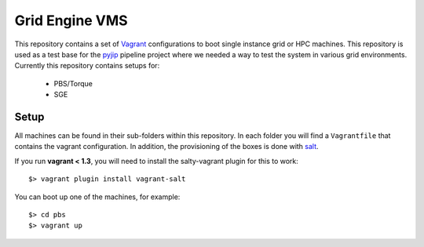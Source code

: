Grid Engine VMS
===============
This repository contains a set of `Vagrant <http://www.vagrantup.com/>`_
configurations to boot single instance grid or HPC machines. This repository is
used as a test base for the `pyjip <http://github.com/thasso/pyjip>`_ pipeline
project where we needed a way to test the system in various grid environments.
Currently this repository contains setups for:

    * PBS/Torque
    * SGE

Setup
-----
All machines can be found in their sub-folders within this repository. In each
folder you will find a ``Vagrantfile`` that contains the vagrant configuration.
In addition, the provisioning of the boxes is done with `salt
<http://www.saltstack.com/>`_.

If you run **vagrant < 1.3**, you will need to install the salty-vagrant
plugin for this to work::

    $> vagrant plugin install vagrant-salt

You can boot up one of the machines, for example::

    $> cd pbs
    $> vagrant up


